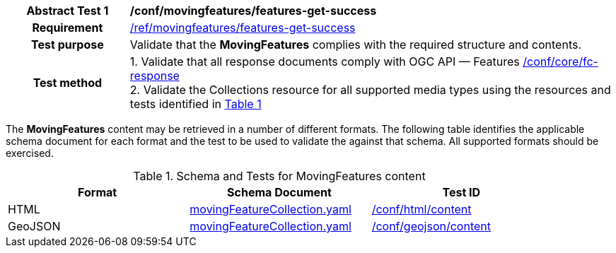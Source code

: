 [[conf_mf_features_get_success]]
[cols=">20h,<80d",width="100%"]
|===
|*Abstract Test {counter:conf-id}* |*/conf/movingfeatures/features-get-success*
|Requirement    | <<req_mf-features-response-get, /ref/movingfeatures/features-get-success>>
|Test purpose   | Validate that the *MovingFeatures* complies with the required structure and contents.
|Test method    |
1. Validate that all response documents comply with OGC API — Features link:https://docs.opengeospatial.org/is/17-069r4/17-069r4.html#ats_core_fc-response[/conf/core/fc-response] +
2. Validate the Collections resource for all supported media types using the resources and tests identified in <<movingfeatures-schema>>
|===

The *MovingFeatures* content may be retrieved in a number of different formats. The following table identifies the applicable schema document for each format and the test to be used to validate the against that schema. All supported formats should be exercised.

[[movingfeatures-schema]]
[reftext='{table-caption} {counter:table-num}']
.Schema and Tests for MovingFeatures content
[width="90%",cols="3",options="header"]
|===
|Format |Schema Document |Test ID
|HTML |<<features-schema, movingFeatureCollection.yaml>>|link:https://docs.ogc.org/is/19-072/19-072.html#ats_html_content[/conf/html/content]
|GeoJSON |<<features-schema, movingFeatureCollection.yaml>>|link:https://docs.opengeospatial.org/is/17-069r4/17-069r4.html#_geojson_content[/conf/geojson/content]
|===